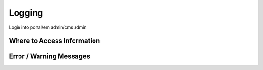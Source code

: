 .. This work is licensed under a Creative Commons Attribution 4.0 International License.
.. http://creativecommons.org/licenses/by/4.0
.. Copyright 2017 AT&T Intellectual Property.  All rights reserved.

Logging
==========
Login into portal/em admin/cms admin

Where to Access Information
--------------------------------


Error / Warning Messages
----------------------------
